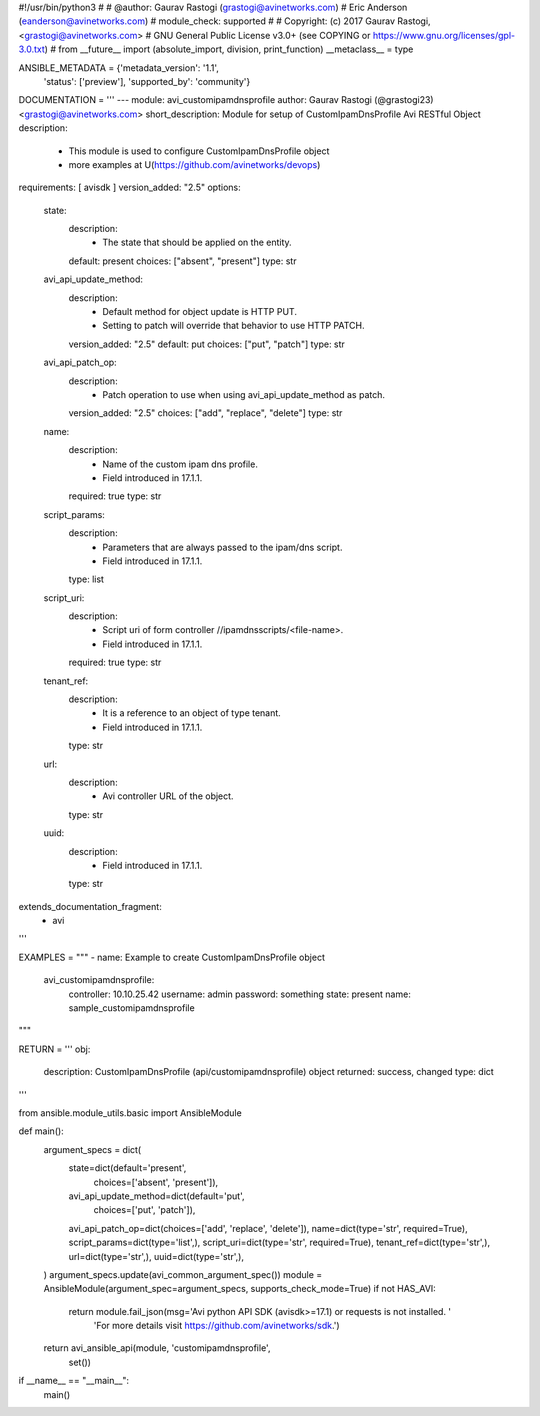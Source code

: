 #!/usr/bin/python3
#
# @author: Gaurav Rastogi (grastogi@avinetworks.com)
#          Eric Anderson (eanderson@avinetworks.com)
# module_check: supported
#
# Copyright: (c) 2017 Gaurav Rastogi, <grastogi@avinetworks.com>
# GNU General Public License v3.0+ (see COPYING or https://www.gnu.org/licenses/gpl-3.0.txt)
#
from __future__ import (absolute_import, division, print_function)
__metaclass__ = type


ANSIBLE_METADATA = {'metadata_version': '1.1',
                    'status': ['preview'],
                    'supported_by': 'community'}

DOCUMENTATION = '''
---
module: avi_customipamdnsprofile
author: Gaurav Rastogi (@grastogi23) <grastogi@avinetworks.com>
short_description: Module for setup of CustomIpamDnsProfile Avi RESTful Object
description:
    - This module is used to configure CustomIpamDnsProfile object
    - more examples at U(https://github.com/avinetworks/devops)
requirements: [ avisdk ]
version_added: "2.5"
options:
    state:
        description:
            - The state that should be applied on the entity.
        default: present
        choices: ["absent", "present"]
        type: str
    avi_api_update_method:
        description:
            - Default method for object update is HTTP PUT.
            - Setting to patch will override that behavior to use HTTP PATCH.
        version_added: "2.5"
        default: put
        choices: ["put", "patch"]
        type: str
    avi_api_patch_op:
        description:
            - Patch operation to use when using avi_api_update_method as patch.
        version_added: "2.5"
        choices: ["add", "replace", "delete"]
        type: str
    name:
        description:
            - Name of the custom ipam dns profile.
            - Field introduced in 17.1.1.
        required: true
        type: str
    script_params:
        description:
            - Parameters that are always passed to the ipam/dns script.
            - Field introduced in 17.1.1.
        type: list
    script_uri:
        description:
            - Script uri of form controller //ipamdnsscripts/<file-name>.
            - Field introduced in 17.1.1.
        required: true
        type: str
    tenant_ref:
        description:
            - It is a reference to an object of type tenant.
            - Field introduced in 17.1.1.
        type: str
    url:
        description:
            - Avi controller URL of the object.
        type: str
    uuid:
        description:
            - Field introduced in 17.1.1.
        type: str
extends_documentation_fragment:
    - avi
'''

EXAMPLES = """
- name: Example to create CustomIpamDnsProfile object
  avi_customipamdnsprofile:
    controller: 10.10.25.42
    username: admin
    password: something
    state: present
    name: sample_customipamdnsprofile
"""

RETURN = '''
obj:
    description: CustomIpamDnsProfile (api/customipamdnsprofile) object
    returned: success, changed
    type: dict
'''

from ansible.module_utils.basic import AnsibleModule


def main():
    argument_specs = dict(
        state=dict(default='present',
                   choices=['absent', 'present']),
        avi_api_update_method=dict(default='put',
                                   choices=['put', 'patch']),
        avi_api_patch_op=dict(choices=['add', 'replace', 'delete']),
        name=dict(type='str', required=True),
        script_params=dict(type='list',),
        script_uri=dict(type='str', required=True),
        tenant_ref=dict(type='str',),
        url=dict(type='str',),
        uuid=dict(type='str',),
    )
    argument_specs.update(avi_common_argument_spec())
    module = AnsibleModule(argument_spec=argument_specs, supports_check_mode=True)
    if not HAS_AVI:
        return module.fail_json(msg='Avi python API SDK (avisdk>=17.1) or requests is not installed. '
                                    'For more details visit https://github.com/avinetworks/sdk.')

    return avi_ansible_api(module, 'customipamdnsprofile',
                           set())


if __name__ == "__main__":
    main()
